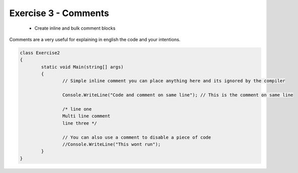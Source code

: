.. exercise-3:

=========================================
Exercise 3 - Comments 
=========================================

	+ Create inline and bulk comment blocks

Comments are a very useful for explaining in english the code and your intentions.

.. code-block:: csharp

	class Exercise2
	{
		static void Main(string[] args)
		{
			// Simple inline comment you can place anything here and its ignored by the compiler 
			
			Console.WriteLine("Code and comment on same line"); // This is the comment on same line
			
			/* line one
			Multi line comment
			line three */
			
			// You can also use a comment to disable a piece of code 
			//Console.WriteLine("This wont run");
		}
	}
	